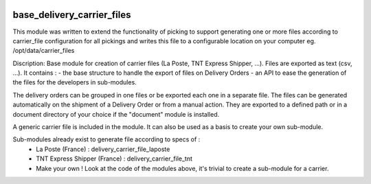 .. image:: https://img.shields.io/badge/licence-AGPL--3-blue.svg
    :target: https://www.gnu.org/licenses/agpl-3.0-standalone.html
    :alt: License: AGPL-3

===========================
base_delivery_carrier_files
===========================

This module was written to extend the functionality of picking to support generating one or more files according to carrier_file configuration for all pickings
and writes this file to a configurable location on your computer eg. /opt/data/carrier_files

Discription:
Base module for creation of carrier files (La Poste, TNT Express Shipper, ...).
Files are exported as text (csv, ...).
It contains :
- the base structure to handle the export of files on Delivery Orders
- an API to ease the generation of the files for the developers in sub-modules.

The delivery orders can be grouped in one files
or be exported each one in a separate file.
The files can be generated automatically
on the shipment of a Delivery Order or from a manual action.
They are exported to a defined path or
in a document directory of your choice if the "document" module is installed.

A generic carrier file is included in the module.
It can also be used as a basis to create your own sub-module.

Sub-modules already exist to generate file according to specs of :
 - La Poste (France) : delivery_carrier_file_laposte
 - TNT Express Shipper (France) : delivery_carrier_file_tnt
 - Make your own ! Look at the code of the modules above,
   it's trivial to create a sub-module for a carrier.
